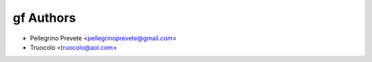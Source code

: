 ===============
gf Authors
===============

* Pellegrino Prevete <pellegrinoprevete@gmail.com>
* Truocolo <truocolo@aol.com>
